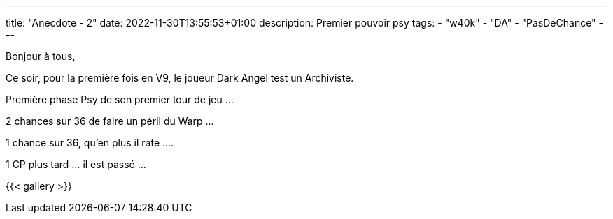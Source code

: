 ---
title: "Anecdote - 2"
date: 2022-11-30T13:55:53+01:00
description: Premier pouvoir psy
tags:
    - "w40k"
    - "DA"
    - "PasDeChance"
---

Bonjour à tous,

Ce soir, pour la première fois en V9, le joueur Dark Angel test un Archiviste.

Première phase Psy de son premier tour de jeu ...

2 chances sur 36 de faire un péril du Warp ...

1 chance sur 36, qu'en plus il rate ....

1 CP plus tard ... il est passé ...

{{< gallery >}}
